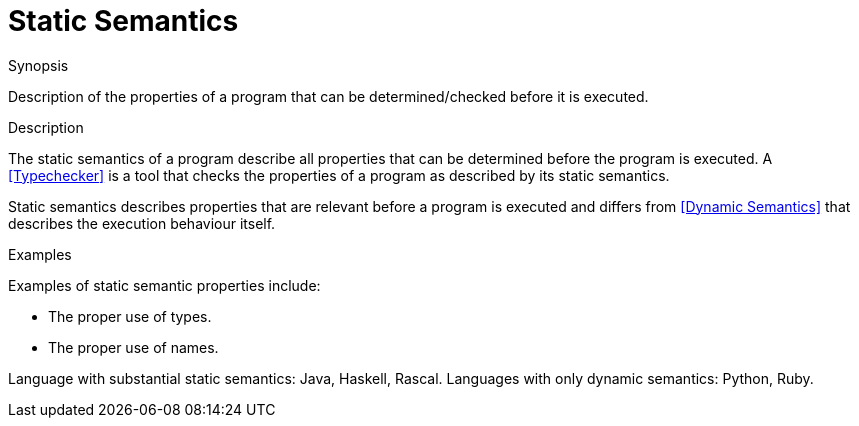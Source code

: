 
[[Rascalopedia-StaticSemantics]]
# Static Semantics
:concept: StaticSemantics

.Synopsis
Description of the properties of a program that can be determined/checked before it is executed.

.Syntax

.Types

.Function
       
.Usage

.Description
The static semantics of a program describe all properties that can be determined before the program is executed.
A <<Typechecker>> is a tool that checks the properties of a program as described by its static semantics.

Static semantics describes properties that are relevant before a program is executed and 
differs from <<Dynamic Semantics>> that
describes the execution behaviour itself.

.Examples

Examples of static semantic properties include:

*  The proper use of types.
*  The proper use of names.


Language with substantial static semantics: Java, Haskell, Rascal.
Languages with only dynamic semantics: Python, Ruby.

.Benefits


.Pitfalls


:leveloffset: +1

:leveloffset: -1